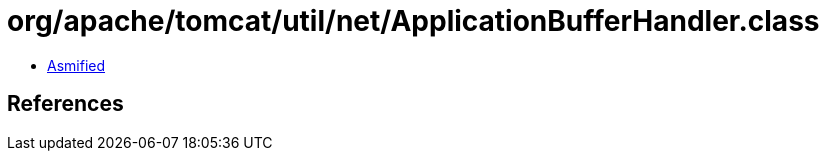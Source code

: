 = org/apache/tomcat/util/net/ApplicationBufferHandler.class

 - link:ApplicationBufferHandler-asmified.java[Asmified]

== References

